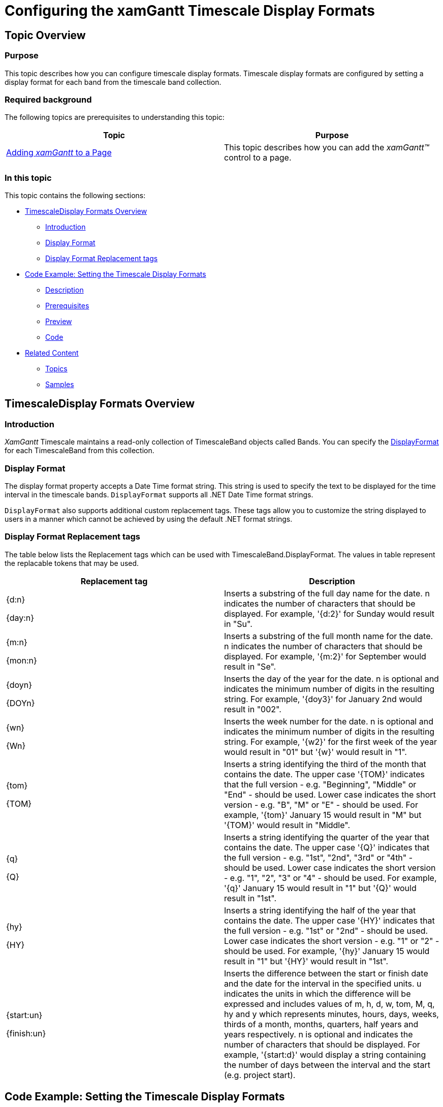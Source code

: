 ﻿////

|metadata|
{
    "name": "xamgantt-configuring-the-xamgantt-timescale-display-formats",
    "controlName": ["xamGantt"],
    "tags": ["Data Presentation","Formatting","Grids","Scheduling"],
    "guid": "d4c80ea7-de3f-491b-81d9-c57d0ae5369e",  
    "buildFlags": [],
    "createdOn": "2016-05-25T18:21:55.5151369Z"
}
|metadata|
////

= Configuring the xamGantt Timescale Display Formats

== Topic Overview

=== Purpose

This topic describes how you can configure timescale display formats. Timescale display formats are configured by setting a display format for each band from the timescale band collection.

=== Required background

The following topics are prerequisites to understanding this topic:

[options="header", cols="a,a"]
|====
|Topic|Purpose

| link:xamgantt-adding-xamgantt-to-a-page.html[Adding _xamGantt_ to a Page]
|This topic describes how you can add the _xamGantt™_ control to a page.

|====

=== In this topic

This topic contains the following sections:

* <<_Ref334119870, TimescaleDisplay Formats Overview >>

** <<_Ref334119876,Introduction>>

** <<_Ref334119882,Display Format>>

** <<_Ref334119887,Display Format Replacement tags>>

* <<_Ref334119893, Code Example: Setting the Timescale Display Formats >>

** <<_Ref333763526,Description>>

** <<_Ref334102005,Prerequisites>>

** <<_Ref334102013,Preview>>

** <<_Ref334102056,Code>>

* <<_Ref333763543, Related Content >>

** <<_Ref333763550,Topics>>

** <<_Ref333763850,Samples>>

[[_Ref334101919]]
== TimescaleDisplay Formats Overview

[[_Ref334119876]]

=== Introduction

_XamGantt_  Timescale maintains a read-only collection of TimescaleBand objects called Bands. You can specify the link:{ApiPlatform}controls.schedules.xamgantt{ApiVersion}~infragistics.controls.schedules.timescaleband~displayformat.html[DisplayFormat] for each TimescaleBand from this collection.

[[_Ref334119882]]

=== Display Format

The display format property accepts a Date Time format string. This string is used to specify the text to be displayed for the time interval in the timescale bands. `DisplayFormat` supports all .NET Date Time format strings.

`DisplayFormat` also supports additional custom replacement tags. These tags allow you to customize the string displayed to users in a manner which cannot be achieved by using the default .NET format strings.

[[_Ref334119887]]

=== Display Format Replacement tags

The table below lists the Replacement tags which can be used with TimescaleBand.DisplayFormat. The values in table represent the replacable tokens that may be used.

[options="header", cols="a,a"]
|====
|Replacement tag|Description

|{d:n} 

{day:n}
|Inserts a substring of the full day name for the date. n indicates the number of characters that should be displayed. For example, '{d:2}' for Sunday would result in "Su".

|{m:n} 

{mon:n}
|Inserts a substring of the full month name for the date. n indicates the number of characters that should be displayed. For example, '{m:2}' for September would result in "Se".

|{doyn} 

{DOYn}
|Inserts the day of the year for the date. n is optional and indicates the minimum number of digits in the resulting string. For example, '{doy3}' for January 2nd would result in "002".

|{wn} 

{Wn}
|Inserts the week number for the date. n is optional and indicates the minimum number of digits in the resulting string. For example, '{w2}' for the first week of the year would result in "01" but '{w}' would result in "1".

|{tom} 

{TOM}
|Inserts a string identifying the third of the month that contains the date. The upper case '{TOM}' indicates that the full version - e.g. "Beginning", "Middle" or "End" - should be used. Lower case indicates the short version - e.g. "B", "M" or "E" - should be used. For example, '{tom}' January 15 would result in "M" but '{TOM}' would result in "Middle".

|{q} 

{Q}
|Inserts a string identifying the quarter of the year that contains the date. The upper case '{Q}' indicates that the full version - e.g. "1st", "2nd", "3rd" or "4th" - should be used. Lower case indicates the short version - e.g. "1", "2", "3" or "4" - should be used. For example, '{q}' January 15 would result in "1" but '{Q}' would result in "1st".

|{hy} 

{HY}
|Inserts a string identifying the half of the year that contains the date. The upper case '{HY}' indicates that the full version - e.g. "1st" or "2nd" - should be used. Lower case indicates the short version - e.g. "1" or "2" - should be used. For example, '{hy}' January 15 would result in "1" but '{HY}' would result in "1st".

|{start:un} 

{finish:un}
|Inserts the difference between the start or finish date and the date for the interval in the specified units. u indicates the units in which the difference will be expressed and includes values of m, h, d, w, tom, M, q, hy and y which represents minutes, hours, days, weeks, thirds of a month, months, quarters, half years and years respectively. n is optional and indicates the number of characters that should be displayed. For example, '{start:d}' would display a string containing the number of days between the interval and the start (e.g. project start).

|====

[[_Ref333763503]]
== Code Example: Setting the Timescale Display Formats

[[_Ref333763526]]

=== Description

This code example show you how to set the timescale display formats. You set timescale display formats by setting display format for each of the timescale’s bands. You can set them via XAML or via code-behind.

[[_Ref334102005]]

=== Prerequisites

To complete the code example, you should have a  _xamGantt_   project . You can follow the instructions in link:xamgantt-adding-xamgantt-to-a-page.html[Adding  _xamGantt_  to a Page] in order to create sample  _xamGantt_  project. Then you need to replace the markup with those one shown in this topic or use the snippet from code-behind.

[[_Ref334102013]]

=== Preview

This is a preview of completed sample project. The top band has a display format string set as “`{day``:2``} {m:3}` `yy`”, and the middle one has the display format string set as “`{day:1} {m:1}` dd”.

image::images/xamGantt_Configuring_the_xamGantt_Timescale_Display_Formats_1.png[]

[[_Ref334102056]]

=== Code

*In XAML:*

[source,xaml]
----
…
    <Grid>
        <ig:XamGantt x:Name="gantt" Project="{Binding Project}">
            <ig:XamGantt.ViewSettings>
                <ig:ProjectViewSettings>
                    <ig:ProjectViewSettings.Timescale>
                        <ig:Timescale>
                            <ig:TimescaleBand DisplayFormat="{}{day:2} {m:3} yy" Unit="Weeks" />
                            <ig:TimescaleBand DisplayFormat="{}{day:1} {m:1} dd" Unit="Days" />
                        </ig:Timescale>
                    </ig:ProjectViewSettings.Timescale>
                </ig:ProjectViewSettings>
            </ig:XamGantt.ViewSettings>
        </ig:XamGantt>
    </Grid>
…
----

*In C#:*

[source,csharp]
----
…
            Timescale timescale = new Timescale();
            timescale.Bands.Add(new TimescaleBand { DisplayFormat = "{day:2} {m:3} 
yy", Unit = TimescaleUnit.Weeks });
            timescale.Bands.Add(new TimescaleBand { DisplayFormat = "{day:1} {m:1} 
dd", Unit = TimescaleUnit.Days });
            gantt.ViewSettings = new ProjectViewSettings();
            gantt.ViewSettings.Timescale = timescale;
…
----

*In Visual Basic:*

[source,vb]
----
…
Dim timescale As New Timescale()
timescale.Bands.Add(New TimescaleBand() With { 
      Key .DisplayFormat = "{day:2} {m:3} yy", 
      Key .Unit = TimescaleUnit.Weeks 
})
timescale.Bands.Add(New TimescaleBand() With { 
      Key .DisplayFormat = "{day:1} {m:1} dd", 
      Key .Unit = TimescaleUnit.Days 
})
gantt.ViewSettings = New ProjectViewSettings()
gantt.ViewSettings.Timescale = timescale
…
----

[[_Ref333763543]]
== Related Content

[[_Ref333763550]]

=== Topics

The following topics provide additional information related to this topic:

[options="header", cols="a,a"]
|====
|Topic|Purpose

| link:xamgantt-configuring-the-xamgantt-timescale.html[Configuring the Timescale]
|The topics in this group contains information about xamGantt™ Timescale.

| link:xamgantt-timescale-configuration-overview.html[xamGantt Timescale Configuration Overview]
|This topic gives an overview of the main features of xamGantt™ Timescale.

|====

[[_Ref333763850]]

=== Samples

The following samples provide additional information related to this topic:

[options="header", cols="a,a"]
|====
|Sample|Purpose

| pick:[sl=" link:{SamplesURL}/gantt/#/timescale-units[Timescale Units]"] pick:[wpf=" link:{SamplesURL}/gantt/timescale-units[Timescale Units]"] 
|This sample shows timescale units supported by xamGantt and demonstrate how you can change the units and unit count for timescale bands.

| pick:[sl=" link:{SamplesURL}/gantt/#/timescale-display-formats[Timescale Display Formats]"] pick:[wpf=" link:{SamplesURL}/gantt/timescale-display-formats[Timescale Display Formats]"] 
|This sample shows large set of supported display formats by the xamGantt control and demonstrates how you can change the display format for a timescale band.

|====